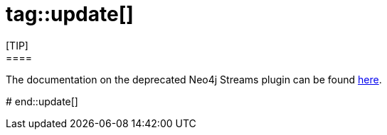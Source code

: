 # tag::update[]
[TIP]
====
The documentation on the deprecated Neo4j Streams plugin can be found link:/docs/kafka-streams[here].
====
# end::update[]